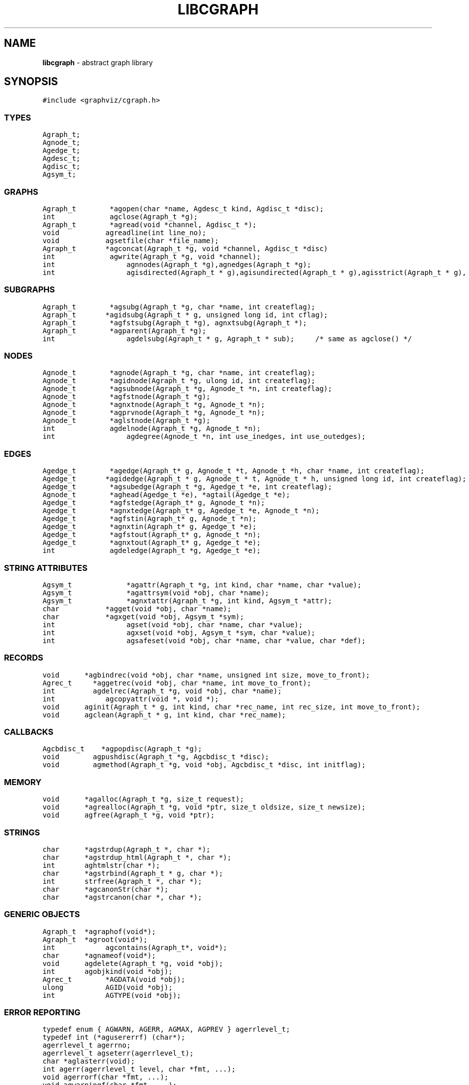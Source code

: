 .de P0
.nf
\f5
..
.de P1
\fP
.fi
..
.de Ss
.fl
.ne 2
.SS "\\$1"
..
.TH LIBCGRAPH 3 "30 JULY 2007"
.SH "NAME"
\fBlibcgraph\fR \- abstract graph library
.SH "SYNOPSIS"
.\"ta .75i 1.5i 2.25i 3i 3.75i 4.5i 5.25i 6i
.PP
.nf
.P0
#include <graphviz/cgraph.h>
.P1
.SS "TYPES"
.P0
Agraph_t;
Agnode_t;
Agedge_t;
Agdesc_t;
Agdisc_t;
Agsym_t;
.P1
.SS "GRAPHS"
.P0
Agraph_t        *agopen(char *name, Agdesc_t kind, Agdisc_t *disc);
int             agclose(Agraph_t *g);
Agraph_t        *agread(void *channel, Agdisc_t *);
void			agreadline(int line_no);
void			agsetfile(char *file_name);
Agraph_t		*agconcat(Agraph_t *g, void *channel, Agdisc_t *disc)
int             agwrite(Agraph_t *g, void *channel);
int				agnnodes(Agraph_t *g),agnedges(Agraph_t *g);
int				agisdirected(Agraph_t * g),agisundirected(Agraph_t * g),agisstrict(Agraph_t * g), agissimple(Agraph_t * g); 
.SS "SUBGRAPHS"
.P0
Agraph_t        *agsubg(Agraph_t *g, char *name, int createflag);
Agraph_t		*agidsubg(Agraph_t * g, unsigned long id, int cflag);
Agraph_t        *agfstsubg(Agraph_t *g), agnxtsubg(Agraph_t *);
Agraph_t        *agparent(Agraph_t *g);
int				agdelsubg(Agraph_t * g, Agraph_t * sub);	/* same as agclose() */
.P1
.SS "NODES"
.P0
Agnode_t        *agnode(Agraph_t *g, char *name, int createflag);
Agnode_t        *agidnode(Agraph_t *g, ulong id, int createflag);
Agnode_t        *agsubnode(Agraph_t *g, Agnode_t *n, int createflag);
Agnode_t        *agfstnode(Agraph_t *g);
Agnode_t        *agnxtnode(Agraph_t *g, Agnode_t *n);
Agnode_t        *agprvnode(Agraph_t *g, Agnode_t *n);
Agnode_t        *aglstnode(Agraph_t *g);
int             agdelnode(Agraph_t *g, Agnode_t *n);
int				agdegree(Agnode_t *n, int use_inedges, int use_outedges);
.P1
.SS "EDGES"
.P0
Agedge_t        *agedge(Agraph_t* g, Agnode_t *t, Agnode_t *h, char *name, int createflag);
Agedge_t		*agidedge(Agraph_t * g, Agnode_t * t, Agnode_t * h, unsigned long id, int createflag);
Agedge_t        *agsubedge(Agraph_t *g, Agedge_t *e, int createflag);
Agnode_t        *aghead(Agedge_t *e), *agtail(Agedge_t *e);
Agedge_t        *agfstedge(Agraph_t* g, Agnode_t *n);
Agedge_t        *agnxtedge(Agraph_t* g, Agedge_t *e, Agnode_t *n);
Agedge_t        *agfstin(Agraph_t* g, Agnode_t *n);
Agedge_t        *agnxtin(Agraph_t* g, Agedge_t *e);
Agedge_t        *agfstout(Agraph_t* g, Agnode_t *n);
Agedge_t        *agnxtout(Agraph_t* g, Agedge_t *e);
int             agdeledge(Agraph_t *g, Agedge_t *e);
.SS "STRING ATTRIBUTES"
.P0
Agsym_t			*agattr(Agraph_t *g, int kind, char *name, char *value);
Agsym_t			*agattrsym(void *obj, char *name);
Agsym_t			*agnxtattr(Agraph_t *g, int kind, Agsym_t *attr);
char			*agget(void *obj, char *name);
char			*agxget(void *obj, Agsym_t *sym);
int				agset(void *obj, char *name, char *value);
int				agxset(void *obj, Agsym_t *sym, char *value);
int				agsafeset(void *obj, char *name, char *value, char *def);
.P1
.SS "RECORDS"
.P0
void		*agbindrec(void *obj, char *name, unsigned int size, move_to_front);
Agrec_t     *aggetrec(void *obj, char *name, int move_to_front);
int         agdelrec(Agraph_t *g, void *obj, char *name);
int			agcopyattr(void *, void *);
void		aginit(Agraph_t * g, int kind, char *rec_name, int rec_size, int move_to_front);
void		agclean(Agraph_t * g, int kind, char *rec_name);
.P1
.SS "CALLBACKS"
.P0
Agcbdisc_t    *agpopdisc(Agraph_t *g);
void        agpushdisc(Agraph_t *g, Agcbdisc_t *disc);
void        agmethod(Agraph_t *g, void *obj, Agcbdisc_t *disc, int initflag);
.P1
.SS "MEMORY"
.P0
void		*agalloc(Agraph_t *g, size_t request);
void		*agrealloc(Agraph_t *g, void *ptr, size_t oldsize, size_t newsize);
void		agfree(Agraph_t *g, void *ptr);
.P1
.SS "STRINGS"
.P0
char		*agstrdup(Agraph_t *, char *);
char		*agstrdup_html(Agraph_t *, char *);
int		aghtmlstr(char *);
char		*agstrbind(Agraph_t * g, char *);
int		strfree(Agraph_t *, char *);
char		*agcanonStr(char *);
char		*agstrcanon(char *, char *);
.P1
.SS "GENERIC OBJECTS"
.P0
Agraph_t	*agraphof(void*);
Agraph_t	*agroot(void*);
int			agcontains(Agraph_t*, void*);
char		*agnameof(void*);
void		agdelete(Agraph_t *g, void *obj);
int 		agobjkind(void *obj);
Agrec_t		*AGDATA(void *obj);
ulong		AGID(void *obj);
int			AGTYPE(void *obj);
.P1
.SS "ERROR REPORTING"
.P0
typedef enum { AGWARN, AGERR, AGMAX, AGPREV } agerrlevel_t;
typedef int (*agusererrf) (char*);
agerrlevel_t agerrno;
agerrlevel_t agseterr(agerrlevel_t);
char *aglasterr(void);
int agerr(agerrlevel_t level, char *fmt, ...);
void agerrorf(char *fmt, ...);
void agwarningf(char *fmt, ...);
int agerrors(void);
agusererrf agseterrf(agusererrf);
.P1
.SH "DESCRIPTION"
Libcgraph supports graph programming by maintaining graphs in memory
and reading and writing graph files.
Graphs are composed of nodes, edges, and nested subgraphs.
These graph objects may be attributed with string name-value pairs
and programmer-defined records (see Attributes).
.PP
All of Libcgraph's global symbols have the prefix \fBag\fR (case varying).
.SH "GRAPH AND SUBGRAPHS"
.PP
A ``main'' or ``root'' graph defines a namespace for a collection of
graph objects (subgraphs, nodes, edges) and their attributes.
Objects may be named by unique strings or by integer IDs.
.PP
\fBagopen\fP creates a new graph with the given name and kind.
(Graph kinds are \fBAgdirected\fP, \fBAgundirected\fP,
\fBAgstrictdirected\fP, and \fBAgstrictundirected\fP.
A strict graph cannot have multi-edges or self-arcs.)
\fBagclose\fP deletes a graph, freeing its associated storage.
\fBagread\fP, \fBagwrite\fP, and \fBagconcat\fP perform file I/O 
using the graph file language described below. \fBagread\fP
constructs a new graph while \fBagconcat\fP merges the file
contents with a pre-existing graph.  Though I/O methods may
be overridden, the default is that the channel argument is
a stdio FILE pointer. \fBagsetfile\fP and \fBagreadline\fP
are helper functions that simply set the current file name
and input line number for subsequent error reporting.
.PP
\fBagsubg\fP finds or creates
a subgraph by name.  A new subgraph is is initially empty and
is of the same kind as its parent.  Nested subgraph trees may be created. 
A subgraph's name is only interpreted relative to its parent.
A program can scan subgraphs under a given graph
using \fBagfstsubg\fP and \fRagnxtsubg\fP.  A subgraph is
deleted with \fBagdelsubg\fP (or \fBagclose\fP).
.PP
By default, nodes are stored in ordered sets for efficient random
access to insert, find, and delete nodes.
The edges of a node are also stored in ordered sets.
The sets are maintained internally as splay tree dictionaries
using Phong Vo's cdt library.
.PP
\fBagnnodes\fP, \fBagnedges\fP, and \fBagdegree\fP return the
sizes of node and edge sets of a graph.  The \fBagdegree\fP returns
the size of the edge set of a nodes, and takes flags
to select in-edges, out-edges, or both.
.PP
An \fBAgdisc_t\fP defines callbacks to be invoked by libcgraph when
initializing, modifying, or finalizing graph objects.  (Casual users can ignore 
the following.) Disciplines are kept on a stack.  Libcgraph automatically
calls the methods on the stack, top-down.  Callbacks are installed
with \fBagpushdisc\fP, uninstalled with \fBagpopdisc\fP, and 
can be held pending or released via \fBagcallbacks\fP.
.PP
(Casual users may ignore the following.
When Libcgraph is compiled with Vmalloc (which is not the default),
each graph has its own heap.
Programmers may allocate application-dependent data within the
same heap as the rest of the graph.  The advantage is that
a graph can be deleted by atomically freeing its entire heap
without scanning each individual node and edge.
.SH "NODES"
A node is created by giving a unique string name or
programmer defined integer ID, and is represented by a
unique internal object. (Node equality can checked
by pointer comparison.)
.PP
\fBagnode\fP searches in a graph or subgraph for a node
with the given name, and returns it if found.
If not found, if \fBcreateflag\fP is boolean true
a new node is created and returned, otherwise a nil
pointer is returned.
\fBagidnode\fP allows a programmer to specify the node
by a unique integer ID.
\fBagsubnode\fP performs a similar operation on
an existing node and a subgraph.
.PP
\fBagfstnode\fP and \fBagnxtnode\fP scan node lists.
\fBagprvnode\fP and \fPaglstnode\fP are symmetric but scan backward.
The default sequence is order of creation (object timestamp.)
\fBagdelnode\fP removes a node from a graph or subgraph.
.SH "EDGES"
.PP
An abstract edge has two endpoint nodes called tail and head
where the all outedges of the same node have it as the tail
value and similarly all inedges have it as the head.
In an undirected graph, head and tail are interchangeable.
If a graph has multi-edges between the same pair of nodes,
the edge's string name behaves as a secondary key.
.PP
\fBagedge\fP searches in a graph of subgraph for an
edge between the given endpoints (with an optional
multi-edge selector name) and returns it if found.
Otherwise, if \fBcreateflag\fP is boolean true,
a new edge is created and returned: otherwise
a nil pointer is returned.  If the \fBname\fP 
is NULL, then an anonymous internal
value is generated. \fBagidedge\fP allows a programmer
to create an edge by giving its unique integer ID.
\fBagfstin\fP, \fBagnxtint\fP, \fBagfstout\fP, and 
\fBagnxtout\fP visit directed in- and out- edge lists,
and ordinarily apply only in directed graphs.
\fBagfstedge\fP and \fBagnxtedge\fP visit all edges
incident to a node.  \fBagtail\fP and \fBaghead\fP
get the endpoint of an edge.
.SH "INTERNAL ATTRIBUTES"
Programmer-defined values may be dynamically
attached to graphs, subgraphs, nodes, and edges.
Such values are either uninterpreted binary records
(for implementing efficient algorithms)
or character string data (for I/O).
.SH "STRING ATTRIBUTES"
String attributes are handled automatically in reading
and writing graph files. 
A string attribute is identified by name and by
an internal symbol table entry (\fBAgsym_t\fP) created by Libcgraph.
Attributes of nodes, edges, and graphs (with their subgraphs)
have separate namespaces.  The contents of an \fBAgsym_t\fP
is listed below, followed by primitives to operate on string
attributes.
.P0
typedef struct Agsym_s {        /* symbol in one of the above dictionaries */
    Dtlink_t        link;
    char            *name;      /* attribute's name */
    char            *defval;    /* its default value for initialization */
    int             id;         /* its index in attr[] */
    unsigned char	kind;		/* referent object type */
    unsigned char	fixed;		/* immutable value */
} Agsym_t;
.P1
.PP
\fBagattr\fP creates or looks up attributes.
\fBkind\fP may be \fBAGRAPH\fP, \fBAGNODE\fP, or \fBAGEDGE\fP.
If \fBvalue\fP is \fB(char*)0)\fP, the request is to search
for an existing attribute of the given kind and name.
Otherwise, if the attribute already exists, its default
for creating new objects is set to the given value;
if it does not exist, a new attribute is created with the
given default, and the default is applied to all pre-existing
objects of the given kind. If \fBg\fP is NIL, the default is
set for all graphs created subsequently.
\fBagattrsym\fP is a helper function
that looks up an attribute for a graph object given as an argument.
\fBagnxtattr\fP permits traversing the list of attributes of
a given type.  If \fBNIL\fP is passed as an argument it gets
the first attribute, otherwise it returns the next one in
succession or returns \fBNIL\fP at the end of the list.
\fBagget\fP and \fPagset\fP allow fetching and updating a
string attribute for an object taking the attribute name as
an argument. \fBagxget\fP and \fBagxset\fP do this but with
an attribute symbol table entry as an argument (to avoid
the cost of the string lookup).  \fBagsafeset\fP is a
convenience function that ensures the given attribute is
declared before setting it locally on an object.

.SH "STRINGS"
Libcgraph performs its own storage management of strings as 
reference-counted strings.
The caller does not need to dynamically allocate storage.
.PP
\fBagstrdup\fP returns a pointer to a reference-counted copy of
the argument string, creating one if necessary. \fBagstrbind\fP
returns a pointer to a reference-counted string if it exists, or NULL if not.
All uses of cgraph strings need to be freed using \fBagstrfree\fP
in order to correctly maintain the reference count.
.PP
\fBagcanonStr\fP returns a pointer to a version of the input string
canonicalized for output for later re-parsing. This includes quoting
special characters and keywords. It uses its own internal buffer, so
the value will be lost on the next call to \fBagcanonStr\fP.
\fBagstrcanon\fP is an unsafe version of \fBagcanonStr\fP, in which
the application passes in a buffer as the second argument. Note that
the buffer may not be used; if the input string is in canonical form,
the function will just return a pointer to it.
.PP
The cgraph parser handles HTML-like strings. These should be 
indistinguishable from other strings for most purposes. To create
an HTML-like string, use \fBagstrdup_html\fP. The \fBaghtmlstr\fP
function can be used to query if a string is an ordinary string or
an HTML-like string.
.SH "RECORDS"
Uninterpreted records may be attached to graphs, subgraphs, nodes,
and edges for efficient operations on values such as marks, weights,
counts, and pointers needed by algorithms.  Application programmers
define the fields of these records, but they must be declared with
a common header as shown below.
.PP
.P0
typedef struct Agrec_s {
    Agrec_t		header;
    /* programmer-defined fields follow */
} Agrec_t;
.P1
.PP
Records are created and managed by Libcgraph. A programmer must
explicitly attach them to the objects in a graph, either to
individual objects one at a time via \fBagbindrec\fP, or to
all the objects of the same class in a graph via \fBaginit\fP.
(Note that for graphs, aginit is applied recursively to the
graph and its subgraphs if rec_size is negative (of the
actual rec_size.))
The \fBname\fP argument a record distinguishes various types of records,
and is programmer defined (Libcgraph reserves the prefix \fB_ag\fR).
If size is 0, the call to \fBagbindrec\fP is simply a lookup.
\fBagdelrec\fP is the deletes records one at a time.
\fBagclean\fP does the same for all objects of the same
class in an entire graph. 

Internally, records are maintained in circular linked lists
attached to graph objects.
To allow referencing application-dependent data without function
calls or search, Libcgraph allows setting and locking the list
pointer of a graph, node, or edge on a particular record.
This pointer can be obtained with the macro \fBAGDATA(obj)\fP.
A cast, generally within a macro or inline function,
is usually applied to convert the list pointer to
an appropriate programmer-defined type.

To control the setting of this pointer,
the \fBmove_to_front\fP flag may be \fBAG_MTF_FALSE\fP,
\fBAG_MTF_SOFT\fP, or \fBAG_MTF_HARD\fP accordingly.
The \fBAG_MTF_SOFT\fP field is only a hint that decreases
overhead in subsequent calls of \fBaggetrec\fP;
\fBAG_MTF_HARD\fP guarantees that a lock was obtained.
To release locks, use \fBAG_MTF_SOFT\fP or \fBAG_MTF_FALSE\fP.
Use of this feature implies cooperation or at least isolation
from other functions also using the move-to-front convention.

.SH "DISCIPLINES"
(The following is not intended for casual users.)
Programmer-defined disciplines customize certain resources-
ID namespace, memory, and I/O - needed by Libcgraph.
A discipline struct (or NIL) is passed at graph creation time.
.PP
.P0
struct Agdisc_s {			/* user's discipline */
	Agmemdisc_t			*mem;
	Agiddisc_t			*id;
	Agiodisc_t			*io;
} ;
.P1
.PP
A default discipline is supplied when NIL is given for
any of these fields.

An ID allocator discipline allows a client to control assignment
of IDs (uninterpreted integer values) to objects, and possibly how
they are mapped to and from strings.

.P0
struct Agiddisc_s {             /* object ID allocator */
	void *(*open) (Agraph_t * g, Agdisc_t*);       /* associated with a graph */
	long (*map) (void *state, int objtype, char *str, unsigned long *id, int createflag);
	long (*alloc) (void *state, int objtype, unsigned long id);
	void (*free) (void *state, int objtype, unsigned long id);
	char *(*print) (void *state, int objtype, unsigned long id);
	void (*close) (void *state);
};
.P1
.PP
\fIopen\fP permits the ID discipline to initialize any data
structures that it maintains per individual graph.
Its return value is then passed as the first argument (void *state) to
all subsequent ID manager calls.
.PP
\fIalloc\fP informs the ID manager that Libcgraph is attempting
to create an object with a specific ID that was given by a client.
The ID manager should return TRUE (nonzero) if the ID can be
allocated, or FALSE (which aborts the operation).
.PP
\fIfree\fP is called to inform the ID manager that the
object labeled with the given ID is about to go out of existence.
.PP
\fImap\fP is called to create or look-up IDs by string name
(if supported by the ID manager).  Returning TRUE (nonzero)
in all cases means that the request succeeded (with a valid
ID stored through \f5result\fP.  There are four cases:
.PP
\fIname != NULL\fP and \f5createflag == 1\fP:
This requests mapping a string (e.g. a name in a graph file) into a new ID.
If the ID manager can comply, then it stores the result and returns TRUE.
It is then also responsible for being able to \f5print\fP the ID again
as a string.  Otherwise the ID manager may return FALSE but it must
implement the following (at least for graph file reading and writing to work):
.PP
\f5name == NULL\fP and \f5createflag == 1\fP:
The ID manager creates a unique new ID of its own choosing. 
Although it may return FALSE if it does not support anonymous objects,
but this is strongly discouraged (to support "local names" in graph files.)
.PP
\f5name != NULL\fP and \f5createflag == 0\fP:
This is a namespace probe.  If the name was previously mapped into
an allocated ID by the ID manager, then the manager must return this ID.
Otherwise, the ID manager may either return FALSE, or may store
any unallocated ID into result. (This is convenient, for example,
if names are known to be digit strings that are directly converted into integer values.)
.PP
\f5name == NULL\fP and \f5createflag == 0\fP: forbidden.
.PP
\f5print\fP is allowed to return a pointer to a static buffer;
a caller must copy its value if needed past subsequent calls.
\f5NULL\fP should be returned by ID managers that do not map names.
.PP
The \f5map\fP and \f5alloc\fP calls do not pass a pointer to the
newly allocated object.  If a client needs to install object
pointers in a handle table, it can obtain them via 
new object callbacks.
.P0
struct Agiodisc_s {
	int		(*fread)(void *chan, char *buf, int bufsize);
	int		(*putstr)(void *chan, char *str);
	int		(*flush)(void *chan);	/* sync */
	/* error messages? */
} ;

struct Agmemdisc_s {	/* memory allocator */
	void	*(*open)(Agdisc_t*);		/* independent of other resources */
	void	*(*alloc)(void *state, size_t req);
	void	*(*resize)(void *state, void *ptr, size_t old, size_t req);
	void	(*free)(void *state, void *ptr);
	void	(*close)(void *state);
} ;
.P1

.P0
.SH "GENERIC OBJECTS"
\fBagroot\fP takes any graph object (graph, subgraph, node, edge) and returns
the root graph in which it lives. \fBagraphof\fP does the same, except it 
is the identity function on graphs and subgraphs. Note that there is no 
function to return the least subgraph containing an object, in part because 
this is not well-defined as nodes and edges may be in incomparable subgraphs.
.PP
\fBagcontains(\fIg\fP,\fIobj\fP)\fP returns non-zero if \fIobj\fP is a member 
of (sub)graph \fIg\fP. \fBagdelete(\fIg\fP,\fIobj\fP)\fP is equivalent 
to \fBagclose\fP, \fBagdelnode\fP, and \fBagclose\fP for \fIobj\fP being a 
graph, node or edge, respectively. It returns -1 if \fIobj\fP does not 
belong to \fIg\fP.
.PP
\fBagnameof\fP returns a string descriptor for the object. It returns the name
of the node or graph, and the key of an edge. 
\fBagobjkind\fP is a synonym for \fBAGTYPE\fP.
.PP
\fBAGDATA\fP, \fBAGID\fP, and \fBAGTYPE\fP are macros returning the specified
fields of the argument object. The first is described in the \fBRECORDS\fP
section above. The second returns the unique integer ID associated with
the object. The last returns \fBAGRAPH\fP, \fBAGNODE\fP, and \fBAGEDGE\fP
depending on the type of the object.

typedef int (*agusererrf) (char*);
agusererrf agseterrf(agusererrf);
.SH "ERROR REPORTING"
The library provides a variety of mechanisms to control the reporting
of errors and warnings. At present, there are basically two types of
messages: warnings and errors. A message is only written if its
type has higher priority than a programmer-controlled minimum, which is
\fBAGWARN\fP by default. The programmer can set this value using
\fBagseterr\fP, which returns the previous value. Calling
\fBagseterr(AGMAX)\fP turns off the writing of messages. 
.PP
The function \fBagerr\fP if the main entry point for reporting an
anomaly. The first argument indicates the type of message. Usually,
the first argument in \fBAGWARN\fP or \fBAGERR\fP to indicate warnings
and errors, respectively. Sometimes additional context information is
only available in functions calling the function where the error is
actually caught. In this case, the calling function can indicate that
it is continuing the current error by using \fBAGPREV\fP as the first
argument. The remaining arguments to \fBagerr\fP are the same as
the arguments to \fBprintf\fP. 
.PP
The functions \fBagwarningf\fP and \fBagerrorf\fP are shorthand for
\fBagerr(AGERR,...)\fP and \fBagerr(AGWARN,...)\fP, respectively.
.PP
Some applications desire to directly control the writing of messages.
Such an application can use the function \fBagseterrf\fP to register
the function that the library should call to actually write the message.
The previous error function is returned. By default, the message is
written to \fBstderr\fP.
.PP
Errors not written are stored in a log file. The last recorded error
can be retreived by calling \fBaglasterr\fP.
.PP
The function \fBagerrors\fP returns non-zero if errors have been reported. 
.SH "EXAMPLE PROGRAM"
.P0
#include <graphviz/cgraph.h>
typedef struct mydata_s {Agrec_t hdr; int x,y,z;} mydata;

main(int argc, char **argv)
{
    Agraph_t    *g;
    Agnode_t    *v;
    Agedge_t    *e;
    Agsym_t     *attr;
    Dict_t      *d
    int         cnt;
    mydata      *p;

    if (g = agread(stdin,NIL(Agdisc_t*))) {
		cnt = 0; attr = 0;
		while (attr = agnxtattr(g, AGNODE, attr)) cnt++;
		printf("The graph %s has %d attributes\n",agnameof(g),cnt);

		/* make the graph have a node color attribute, default is blue */
        attr = agattr(g,AGNODE,"color","blue");

        /* create a new graph of the same kind as g */
        h = agopen("tmp",g->desc);

        /* this is a way of counting all the edges of the graph */
        cnt = 0;
        for (v = agfstnode(g); v; v = agnxtnode(g,v))
            for (e = agfstout(g,v); e; e = agnxtout(g,e))
                cnt++;

        /* attach records to edges */
        for (v = agfstnode(g); v; v = agnxtnode(g,v))
            for (e = agfstout(g,v); e; e; = agnxtout(g,e)) {
                p = (mydata*) agbindrec(g,e,"mydata",sizeof(mydata),TRUE);
                p->x = 27;  /* meaningless data access example */
				((mydata*)(AGDATA(e)))->y = 999; /* another example */
        }
    }
}
.P1
.SH "EXAMPLE GRAPH FILES"
.P0
digraph G {
    a -> b;
    c [shape=box];
    a -> c [weight=29,label="some text];
    subgraph anything {
        /* the following affects only x,y,z */
        node [shape=circle];
        a; x; y -> z; y -> z;  /* multiple edges */
    }
}

strict graph H {
    n0 -- n1 -- n2 -- n0;  /* a cycle */
    n0 -- {a b c d};       /* a star */
    n0 -- n3;
    n0 -- n3 [weight=1];   /* same edge because graph is strict */
}
.P1
.SH "SEE ALSO"
Libcdt(3)

.SH "BUGS"
It is difficult to change endpoints of edges, delete string attributes or
modify edge keys.  The work-around is to create a new object and copy the
contents of an old one (but new object obviously has a different ID,
internal address, and object creation timestamp).

The API lacks convenient functions to substitute programmer-defined ordering of
nodes and edges but in principle this can be supported.

The library is not thread safe.
.SH "AUTHOR"
Stephen North, north@research.att.com, AT&T Research.
